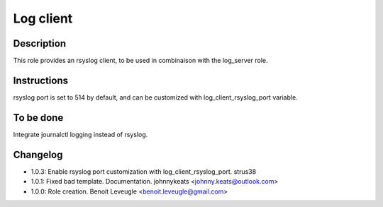 Log client
----------

Description
^^^^^^^^^^^

This role provides an rsyslog client, to be used in combinaison with the log_server role.

Instructions
^^^^^^^^^^^^

rsyslog port is set to 514 by default, and can be customized with log_client_rsyslog_port variable.

To be done
^^^^^^^^^^

Integrate journalctl logging instead of rsyslog.

Changelog
^^^^^^^^^
* 1.0.3: Enable rsyslog port customization with log_client_rsyslog_port. strus38
* 1.0.1: Fixed bad template. Documentation. johnnykeats <johnny.keats@outlook.com>
* 1.0.0: Role creation. Benoit Leveugle <benoit.leveugle@gmail.com>
 
